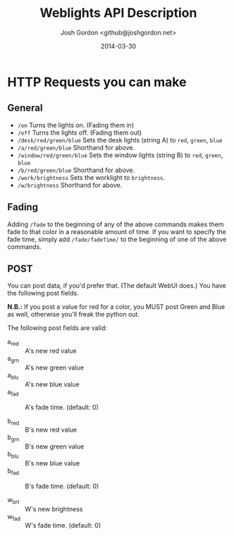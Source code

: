 #+TITLE: Weblights API Description
#+AUTHOR: Josh Gordon <github@joshgordon.net> 
#+DATE: 2014-03-30

#+options: toc:nil 
#+latex_header: \usepackage[margin=1in]{geometry}

* HTTP Requests you can make 

** General
+ =/on= Turns the lights on. (Fading them in) 
+ =/off= Turns the lights off. (Fading them out) 
+ =/desk/red/green/blue= Sets the desk lights (string A) to =red=, =green=, =blue= 
+ =/a/red/green/blue= Shorthand for above. 
+ =/window/red/green/blue= Sets the window lights (string B) to =red=, =green=, =blue= 
+ =/b/red/green/blue= Shorthand for above. 
+ =/work/brightness= Sets the worklight to =brightness=. 
+ =/w/brightness= Shorthand for above. 

** Fading
Adding =/fade= to the beginning of any of the above commands makes
them fade to that color in a reasonable amount of time. If you want to
specify the fade time, simply add =/fade/fadeTime/= to the beginning
of one of the above commands. 


** POST
You can post data, if you'd prefer that. (The default WebUI does.) You
have the following post fields. 

*N.B.:* If you post a value for red for a color, you MUST post Green
and Blue as well, otherwise you'll freak the python out.

# TODO: Fix that. 

The following post fields are valid: 
+ a_red :: A's new red value
+ a_grn :: A's new green value
+ a_blu :: A's new blue value
+ a_fad :: A's fade time. (default: 0) 

+ b_red :: B's new red value
+ b_grn :: B's new green value
+ b_blu :: B's new blue value
+ b_fad :: B's fade time. (default: 0) 

+ w_brt :: W's new brightness 
+ w_fad :: W's fade time. (default: 0)


# TODO: Add python interfaces. 
